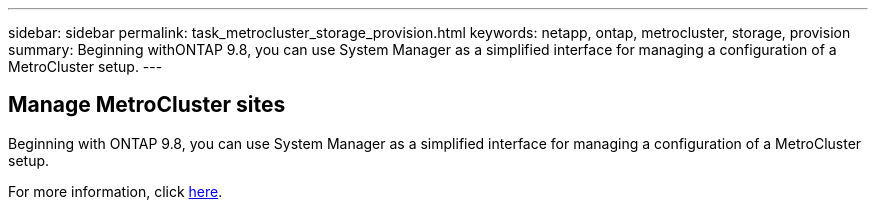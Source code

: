 ---
sidebar: sidebar
permalink: task_metrocluster_storage_provision.html
keywords: netapp, ontap, metrocluster, storage, provision
summary: Beginning withONTAP 9.8, you can use System Manager as a simplified interface for managing a configuration of a MetroCluster setup.
---

== Manage MetroCluster sites
:toc: macro
:toclevels: 1
:hardbreaks:
:nofooter:
:icons: font
:linkattrs:
:imagesdir: ./media/

[.lead]

Beginning with ONTAP 9.8, you can use System Manager as a simplified interface for managing a configuration of a MetroCluster setup.

For more information, click link:concept_metrocluster_manage_nodes.html[here].

//Obsolete topic, do not update
// 08 DEC 2021, BURT 1430515
